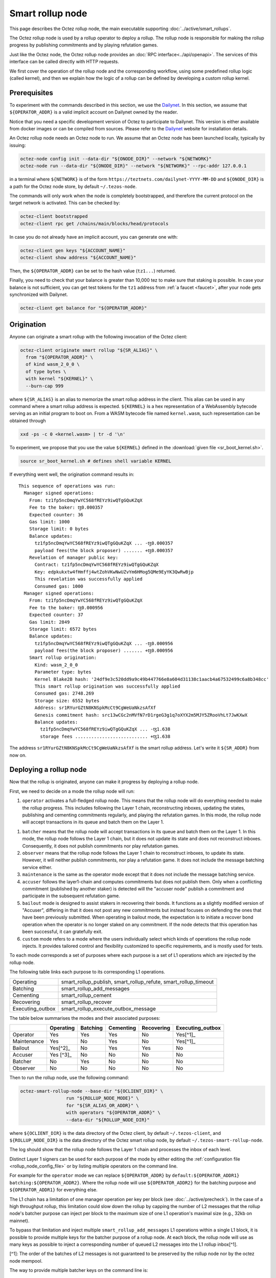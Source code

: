 Smart rollup node
=================

This page describes the Octez rollup node, the main executable supporting
:doc:`../active/smart_rollups`.


The Octez rollup node is used by a rollup operator to deploy a
rollup. The rollup node is responsible for making the rollup progress
by publishing commitments and by playing refutation games.

Just like the Octez node, the Octez rollup node provides an :doc:`RPC
interface<../api/openapi>`. The services of this interface can be
called directly with HTTP requests.

We first cover the operation of the rollup node and the corresponding workflow,
using some predefined rollup logic (called kernel), and then we explain how the
logic of a rollup can be defined by developing a custom rollup kernel.

Prerequisites
-------------

To experiment with the commands described in this section, we use
the `Dailynet <https://teztnets.com/dailynet-about>`_.
In this section, we assume that ``${OPERATOR_ADDR}`` is a valid
implicit account on Dailynet owned by the reader.

Notice that you need a specific development version of Octez to
participate to Dailynet. This version is either available from
docker images or can be compiled from sources. Please refer to the
`Dailynet <https://teztnets.com/dailynet-about>`_ website
for installation details.

An Octez rollup node needs an Octez node to run. We assume that
an Octez node has been launched locally, typically by issuing:

.. code:: sh

   octez-node config init --data-dir "${ONODE_DIR}" --network "${NETWORK}"
   octez-node run --data-dir "${ONODE_DIR}" --network "${NETWORK}" --rpc-addr 127.0.0.1

in a terminal where ``${NETWORK}`` is of the
form ``https://teztnets.com/dailynet-YYYY-MM-DD``
and ``${ONODE_DIR}`` is a path for the Octez node store, by default ``~/.tezos-node``.

The commands will only work when the node is completely bootstrapped, and therefore the current protocol on the target network is activated.
This can be checked by:

.. code:: sh

   octez-client bootstrapped
   octez-client rpc get /chains/main/blocks/head/protocols

In case you do not already have an implicit account, you can generate one with:

.. code:: sh

   octez-client gen keys "${ACCOUNT_NAME}"
   octez-client show address "${ACCOUNT_NAME}"

Then, the ``${OPERATOR_ADDR}`` can be set to the hash value (``tz1...``) returned.

Finally, you need to check that your balance is greater than 10,000
tez to make sure that staking is possible. In case your balance is not
sufficient, you can get test tokens for the ``tz1`` address from :ref:`a faucet <faucet>`,
after your node gets synchronized with Dailynet.


.. code:: sh

   octez-client get balance for "${OPERATOR_ADDR}"

Origination
-----------

Anyone can originate a smart rollup with the following invocation of
the Octez client:

.. code:: sh

    octez-client originate smart rollup "${SR_ALIAS}" \
      from "${OPERATOR_ADDR}" \
      of kind wasm_2_0_0 \
      of type bytes \
      with kernel "${KERNEL}" \
      --burn-cap 999

where ``${SR_ALIAS}`` is an alias to memorize the smart rollup
address in the client. This alias can be used in any command where a
smart rollup address is expected. ``${KERNEL}`` is a hex
representation of a WebAssembly bytecode serving as an initial program
to boot on. From a WASM bytecode file named ``kernel.wasm``, such
representation can be obtained through

.. code:: sh

     xxd -ps -c 0 <kernel.wasm> | tr -d '\n'

To experiment, we propose that you use the value ``${KERNEL}``
defined in the :download:`given file <sr_boot_kernel.sh>`.

.. code:: sh

     source sr_boot_kernel.sh # defines shell variable KERNEL

If everything went well, the origination command results in:

::

   This sequence of operations was run:
     Manager signed operations:
       From: tz1fp5ncDmqYwYC568fREYz9iwQTgGQuKZqX
       Fee to the baker: ꜩ0.000357
       Expected counter: 36
       Gas limit: 1000
       Storage limit: 0 bytes
       Balance updates:
         tz1fp5ncDmqYwYC568fREYz9iwQTgGQuKZqX ... -ꜩ0.000357
         payload fees(the block proposer) ....... +ꜩ0.000357
       Revelation of manager public key:
         Contract: tz1fp5ncDmqYwYC568fREYz9iwQTgGQuKZqX
         Key: edpkukxtw4fHmffj4wtZohVKwNwUZvYm6HMog5QMe9EyYK3QwRwBjp
         This revelation was successfully applied
         Consumed gas: 1000
     Manager signed operations:
       From: tz1fp5ncDmqYwYC568fREYz9iwQTgGQuKZqX
       Fee to the baker: ꜩ0.000956
       Expected counter: 37
       Gas limit: 2849
       Storage limit: 6572 bytes
       Balance updates:
         tz1fp5ncDmqYwYC568fREYz9iwQTgGQuKZqX ... -ꜩ0.000956
         payload fees(the block proposer) ....... +ꜩ0.000956
       Smart rollup origination:
         Kind: wasm_2_0_0
         Parameter type: bytes
         Kernel Blake2B hash: '24df9e3c520dd9a9c49b447766e8a604d31138c1aacb4a67532499c6a8b348cc'
         This smart rollup origination was successfully applied
         Consumed gas: 2748.269
         Storage size: 6552 bytes
         Address: sr1RYurGZtN8KNSpkMcCt9CgWeUaNkzsAfXf
         Genesis commitment hash: src13wCGc2nMVfN7rD1rgeG3g1q7oXYX2m5MJY5ZRooVhLt7JwKXwX
         Balance updates:
           tz1fp5ncDmqYwYC568fREYz9iwQTgGQuKZqX ... -ꜩ1.638
           storage fees ........................... +ꜩ1.638


The address ``sr1RYurGZtN8KNSpkMcCt9CgWeUaNkzsAfXf`` is the smart rollup address.
Let's write it ``${SR_ADDR}`` from now on.

Deploying a rollup node
-----------------------

Now that the rollup is originated, anyone can make it progress by deploying a
rollup node.

First, we need to decide on a mode the rollup node will run:

#. ``operator`` activates a full-fledged rollup node. This means that
   the rollup node will do everything needed to make the rollup
   progress. This includes following the Layer 1 chain, reconstructing
   inboxes, updating the states, publishing and cementing commitments
   regularly, and playing the refutation games. In this mode, the
   rollup node will accept transactions in its queue and batch them on
   the Layer 1.

.. _rollup_batcher:

#. ``batcher`` means that the rollup node will accept transactions in
   its queue and batch them on the Layer 1. In this mode, the rollup
   node follows the Layer 1 chain, but it does not update its state
   and does not reconstruct inboxes. Consequently, it does not publish
   commitments nor play refutation games.

#. ``observer`` means that the rollup node follows the Layer 1 chain
   to reconstruct inboxes, to update its state. However, it will
   neither publish commitments, nor play a refutation game.
   It does not include the message batching service either.

#. ``maintenance`` is the same as the operator mode except that it does not
   include the message batching service.

#. ``accuser`` follows the layer1-chain and computes commitments but does not
   publish them. Only when a conflicting commitment (published by another
   staker) is detected will the "accuser node" publish a commitment and
   participate in the subsequent refutation game.

#. ``bailout`` mode is designed to assist stakers in recovering their bonds.
   It functions as a slightly modified version of "Accuser", differing in that it does not post any new
   commitments but instead focuses on defending the ones that have been previously
   submitted. When operating in bailout mode, the expectation is to initiate a recover bond
   operation when the operator is no longer staked on any commitment. If the node detects that this
   operation has been successful, it can gratefully exit.

#. ``custom`` mode refers to a mode where the users individually select which
   kinds of operations the rollup node injects. It provides tailored control and
   flexibility customized to specific requirements, and is mostly used for tests.

To each mode corresponds a set of purposes where each purpose is a set
of L1 operations which are injected by the rollup node.

The following table links each purpose to its corresponding L1 operations.

+-------------------+-----------------------------------------------------------------+
| Operating         | smart_rollup_publish, smart_rollup_refute, smart_rollup_timeout |
+-------------------+-----------------------------------------------------------------+
| Batching          | smart_rollup_add_messages                                       |
+-------------------+-----------------------------------------------------------------+
| Cementing         | smart_rollup_cement                                             |
+-------------------+-----------------------------------------------------------------+
| Recovering        | smart_rollup_recover                                            |
+-------------------+-----------------------------------------------------------------+
| Executing_outbox  | smart_rollup_execute_outbox_message                             |
+-------------------+-----------------------------------------------------------------+

The table below summarises the modes and their associated purposes:

+-------------+------------+----------+------------+------------+------------------+
|             | Operating  | Batching | Cementing  | Recovering | Executing_outbox |
+=============+============+==========+============+============+==================+
| Operator    | Yes        | Yes      | Yes        | No         | Yes[^1]_         |
+-------------+------------+----------+------------+------------+------------------+
| Maintenance | Yes        | No       | Yes        | No         | Yes[^1]_         |
+-------------+------------+----------+------------+------------+------------------+
| Bailout     | Yes[^2]_   | No       | Yes        | Yes        | No               |
+-------------+------------+----------+------------+------------+------------------+
| Accuser     | Yes [^3]_  | No       | No         | No         | No               |
+-------------+------------+----------+------------+------------+------------------+
| Batcher     | No         | Yes      | No         | No         | No               |
+-------------+------------+----------+------------+------------+------------------+
| Observer    | No         | No       | No         | No         | No               |
+-------------+------------+----------+------------+------------+------------------+

.. [^1] If and only it's a private rollup. In that case, only the
       whitelist update outbox message are injected.
.. [^2] A rollup node in bailout mode won't publish any new commitments but only
       defends the one published by the operator if they are refuted.
.. [^3] An accuser node will publish commitments only when it detects
       conflicts; for such cases it must make a deposit of 10,000 tez.


Then to run the rollup node, use the following command:

.. code:: sh

   octez-smart-rollup-node --base-dir "${OCLIENT_DIR}" \
                    run "${ROLLUP_NODE_MODE}" \
                    for "${SR_ALIAS_OR_ADDR}" \
                    with operators "${OPERATOR_ADDR}" \
                    --data-dir "${ROLLUP_NODE_DIR}"

where ``${OCLIENT_DIR}`` is the data directory of the Octez client, by
default ``~/.tezos-client``, and ``${ROLLUP_NODE_DIR}`` is the data
directory of the Octez smart rollup node, by default
``~/.tezos-smart-rollup-node``.

The log should show that the rollup node follows the Layer 1 chain and
processes the inbox of each level.

Distinct Layer 1 signers can be used for each purpose of the mode by
either editing the :ref:`configuration file <rollup_node_config_file>`
or by listing multiple operators on the command line.

For example for the ``operator`` mode we can replace
``${OPERATOR_ADDR}`` by ``default:${OPERATOR_ADDR1}
batching:${OPERATOR_ADDR2}``.  Where the rollup node will use
``${OPERATOR_ADDR2}`` for the batching purpose and
``${OPERATOR_ADDR1}`` for everything else.

The L1 chain has a limitation of one manager operation per key per
block (see :doc:`../active/precheck`). In the case of a high
throughput rollup, this limitation could slow down the rollup by
capping the number of L2 messages that the rollup node's batcher
purpose can inject per block to the maximum size of one L1 operation's
maximal size (e.g., 32kb on mainnet).

To bypass that limitation and inject multiple
``smart_rollup_add_messages`` L1 operations within a single L1 block,
it is possible to provide multiple keys for the batcher purpose of a
rollup node. At each block, the rollup node will use as many keys as
possible to inject a corresponding number of queued L2 messages into
the L1 rollup inbox[^1].

[^1]: The order of the batches of L2 messages is not guaranteed to be
preserved by the rollup node nor by the octez node mempool.

The way to provide multiple batcher keys on the command line is:

.. code:: sh

   octez-smart-rollup-node run ${ROLLUP_NODE_MODE} for "${SR_ALIAS_OR_ADDR}" \
                    with operators default:${DEFAULT_ADDR} \
                    batching:${BATCHER_ADDR1} \
                    batching:${BATCHER_ADDR2} ...


.. _rollup_node_config_file:

Configuration file
""""""""""""""""""

The rollup node can also be configured via one configuration file stored in its own data directory, with the following command that
uses the same arguments as the ``run`` command:

.. code:: sh

   octez-smart-rollup-node --base-dir "${OCLIENT_DIR}" \
                    init "${ROLLUP_NODE_MODE}" config \
                    for "${SR_ALIAS_OR_ADDR}" \
                    with operators "${OPERATOR_ADDR}" \
                    --data-dir "${ROLLUP_NODE_DIR}"

where ``${OCLIENT_DIR}`` must be the directory of the client, containing all the keys used by the rollup node, i.e. ``${OPERATOR_ADDR}``.

This creates a smart rollup node configuration file:

::

   Smart rollup node configuration written in ${ROLLUP_NODE_DIR}/config.json

Here is the content of the file:

::

  {
    "smart-rollup-address": "${SR_ALIAS_OR_ADDR}",
    "smart-rollup-node-operator":
    {
      "operating": "${OPERATOR_ADDR}",
      "batching": [ "${OPERATOR_ADDR}" ],
      "cementing": "${OPERATOR_ADDR}",
      "executing_outbox": "${OPERATOR_ADDR}"
    },
    "fee-parameters": {},
    "mode": "operator"
  }

The rollup node can now be run with just:

.. code:: sh

   octez-smart-rollup-node --base-dir "${OCLIENT_DIR}" run --data-dir ${ROLLUP_NODE_DIR}

The configuration will be read from ``${ROLLUP_NODE_DIR}/config.json``.

Rollup node in a sandbox
""""""""""""""""""""""""

The node can also be tested locally with a sandbox environment. (See :doc:`sandbox documentation <../user/sandbox>`.)

Once you initialized the "sandboxed" client data with ``./src/bin_client/octez-init-sandboxed-client.sh``, you can run a sandboxed rollup node with ``octez-smart-rollup-node run``.

A temporary directory ``/tmp/tezos-smart-rollup-node.xxxxxxxx`` will be used. However, a specific data directory can be set with the environment variable ``SCORU_DATA_DIR``.

.. _rollup_history_mode:

History modes
-------------

The rollup node can be configured (1) to remove data on disk that is not needed
anymore for the correct operation of a rollup node (i.e. to still be able to
play all refutation games that could occur) or (2) to keep the full history of the
rollup and the L2 chain since the rollup genesis.

The history mode can be set on the command line with ``--history-mode <mode>`` or
in the configuration file with:

.. code:: json

   {
     "history-mode" : "<mode>"
   }

Full mode
"""""""""

The *full* history mode makes the rollup node keep its history since the last
cemented commitment (LCC). Everything before the LCC (both the context containing the PVM state
and the rollup node store containing the L2 chain) is
automatically deleted periodically by a *garbage collection* phase.


Archive mode
""""""""""""

When configured in *archive* mode, a rollup node will keep all history since the
origination of the rollup. This mode can be useful for
applications that require to regularly access historical data before the LCC,
i.e. for applications that need more than two weeks of history.

This mode can be chosen e.g. on the command line with ``--history-mode
archive``.

Note that an archive node can be converted to a full node but not the other way
around. The conversion will happen automatically if the history mode is changed
in the configuration file or command line.

This is the default history mode.


.. _rollup_snapshots:

Snapshots
---------

Smart rollup node snapshots are a way to bootstrap a rollup node without having
to replay the whole L2 chain since the rollup genesis. Without this snapshot mechanism, one would need
an archive L1 node to bootstrap a rollup node or to catch up (if the rollup node
data is more than a few days old) because it needs access to metadata about L1
operations on the chain.

Snapshots for a particular rollup must be obtained from an off-chain source (for
instance a rollup snapshot provider service which regularly publishes snapshots
online) and imported into an existing, or empty, rollup node to get started
quickly.

.. _format_rollup_snapshot:

Format of snapshots
"""""""""""""""""""

A smart rollup node snapshot is a binary file which contains a header part and a
data part. The data part is a tar archive of the non-local storage files of the
rollup node while the metadata header exposes information to quickly validate or
discard a snapshot.

.. list-table:: Snapshot format
   :widths: 25 25 50
   :header-rows: 1

   * - Name
     - Size
     - Contents
   * - Snapshot version
     - 1 byte
     - ``0`` (the only version so far)
   * - :ref:`History mode <rollup_history_mode>`
     - 1 byte
     - ``0`` for archive, ``1`` for full
   * - Address
     - 20 bytes
     - Address of the smart rollup
   * - Head level
     - 4 bytes
     - Level of the last seen L1 block of the rollup (int32)
   * - Last commitment hash
     - 32 bytes
     - Hash of last commitment in the L2 chain
   * - Data
     - Variable
     - Tar archive of rollup node data


The snapshots can be imported (and exported) as either compressed (with gzip) or
uncompressed files.

.. _importing_a_rollup_snapshot:

Importing a snapshot
""""""""""""""""""""

A snapshot ``${SNAPSHOT_FILE}`` can be imported by issuing the following command:

.. code-block:: console

   octez-smart-rollup-node -E ${L1_NODE_ENDPOINT} \
     snapshot import ${SNAPSHOT_FILE} \
     [--data-dir ${ROLLUP_NODE_DIR}] \
     [--force]


where ``${ROLLUP_NODE_DIR}`` is the data directory of the rollup node in which
we want to import the snapshot, and ``${L1_NODE_ENDPOINT}`` is the RPC endpoint
of an L1 node, needed to verify the snapshot.

Option ``--force`` allows to import a snapshot in an already
populated data directory of a rollup node.

.. warning::

   When using the ``--force`` option, it is recommended to run the
   :ref:`snapshot info command <rollup_snapshot_info>` and to first import the
   snapshot in an empty directory to run all the checks.

While importing a snapshot, many checks are performed to ensure the consistency
of the imported data. In order to speed up the process, but only if the
snapshot's source is highly trusted (or exported by yourself), it is possible to
disable some checks. Some rudimentary checks will still be performed. However,
most of the data will be copied directly, without additional consistency
checks. To do so, use the ``--no-check`` option.

.. warning::

   The snapshot importing mechanism checks that the chain of commitments from
   the LCC (last cemented commitment) to the last commitment is published on the
   L1 chain but this does not prevent a malicious provider of snapshots from
   providing snapshots with inaccurate data about the L2 state, as soon as she or
   he is willing to also forfeit her/his deposit (these commitments were exposed
   on L1 to eventual refutation games). The check described above gives some
   acceptable level of assurance without having to recompute the whole chain
   from the LCC (which can be costly depending on the rollup).

List of checks performed for import
~~~~~~~~~~~~~~~~~~~~~~~~~~~~~~~~~~~

- Metadata checks:

  - Rollup address matches (*)
  - History mode matches (*)
  - Snapshot head is fresher than the one on disk (*)
  - Last commitment is published on L1
- Metadata commitment matches the snapshot one
- LCC on L1 is a valid commitment in the snapshot
- Ensure the chain of commitments goes back to LCC
- For each L2 block:

  - The commitment, if any, must be for the PVM state of this block
  - Hashes are for the correct content (for state hash, commitment hash, inbox
    hash)

(*) Marks the rudimentary checks that are performed on import with option
``--no-checks``.

.. _rollup_snapshot_info:

Snapshot information
""""""""""""""""""""

When retrieving a snapshot, it can be useful to check its actual content, such
as:

- snapshot format
- history mode
- smart rollup address
- head level
- last commitment

This information is displayed by the following command:

.. code-block:: console

   octez-smart-rollup-node snapshot info ${SNAPSHOT_FILE}

which will essentially decode and display the metadata header of the snapshot
file.

.. _exporting_a_rollup_snapshot:

Exporting a snapshot
""""""""""""""""""""

Exporting a snapshot for a currently running rollup node will temporarily stop
its progression (during the time the data is initially copied). The export
creates a file with a chosen name ``${SNAPSHOT_FILE}`` or one which is
automatically generated of the form
``snapshot-<address>-<level>.<history_mode>`` and is achieved by running the
following command (the rollup node does not need to be stopped):

.. code-block:: console

   octez-smart-rollup-node snapshot export [${SNAPSHOT_FILE}] \
     [--data-dir ${ROLLUP_NODE_DIR}] \
     [--dest ${DEST_DIR}]

The export has three phases:

1. Initial export of the data (blocking)
2. Compression of snapshot (non-blocking)
3. Integrity check of snapshot (non-blocking)

The checks for the export are less thorough than the ones for an import but
ensure that the snapshot is not corrupted and can be imported by other users.

.. note::

   It is also possible to use the ``--no-check`` option to disable the integrity
   checks during the export (i.e., phase 3), which will speed up the process.


Workflows
---------

.. _sending_external_inbox_message:

Sending an external inbox message
"""""""""""""""""""""""""""""""""

The Octez client can be used to send an external message into the
rollup inbox. Assuming that ``${EMESSAGE}`` is the hexadecimal
representation of the message payload, one can do:

.. code:: sh

    octez-client -d "${OCLIENT_DIR}" -p ${PROTO_HASH} \
     send smart rollup message "hex:[ \"${EMESSAGE}\" ]" \
     from "${OPERATOR_ADDR}"

to inject such an external message,  where ``${PROTO_HASH}`` is the hash of your
protocol (e.g. ``ProtoALphaAL`` for Alpha; see :ref:`how to obtain it <octez_client_protocol>`).
So let us focus now on producing viable content for ``${EMESSAGE}``.

The kernel used previously in our running example is a simple "echo"
kernel that copies its input as a new message to its outbox.
Therefore, the input must be a valid binary encoding of an outbox
message to make this work. Specifically, assuming that we have
originated a Layer 1 smart contract as follows:

.. code:: sh

   octez-client -d "${OCLIENT_DIR}" -p ${PROTO_HASH} \
     originate contract go transferring 1 from "${OPERATOR_ADDR}" \
     running 'parameter string; storage string; code {CAR; NIL operation; PAIR};' \
     --init '""' --burn-cap 0.4

and that this contract is identified by an address ``${CONTRACT}``
(a ``KT1...`` address), then one can encode an
outbox transaction using the ``octez-codec`` as follows:

.. code:: sh

    MESSAGE='{
        "transactions": [
          {
            "parameters": {"int": "37"},
            "destination": "KT1VD4SdQF2ruNNTCE1aTWErmGz9tN4Mg8F5",
            "entrypoint": "%default"
          }
        ],
        "kind": "untyped"
      }'

    EMESSAGE=$(octez-codec encode alpha.smart_rollup.outbox.message from "${MESSAGE}")

.. _triggering_execution_outbox_message:

Triggering the execution of an outbox message
"""""""""""""""""""""""""""""""""""""""""""""

Once an outbox message has been pushed to the outbox by the kernel at
some level ``${L}``, the user needs to wait for the commitment that
includes this level to be cemented. On Dailynet, the cementation
process of a non-disputed commitment is 40 blocks long while on
Mainnet, it is 2 weeks long.

When the commitment is cemented, one can observe that the outbox is
populated as follows:

.. code:: sh

    curl -i "${ROLLUP_NODE_ENDPOINT}/global/block/cemented/outbox/${L}/messages"

where:

- ${ROLLUP_NODE_ENDPOINT} represents the address of the Rollup node server.
  It can be set to a specific server address such as "http://localhost:36149".
- ${L} denotes the block level for which one wants to retrieve information
  from the Rollup node.

Here is the output for this command:

.. code::

   [ { "outbox_level": ${L}, "message_index": "0",
    "message":
      { "transactions":
          [ { "parameters": { "int": "37" },
              "destination": "${CONTRACT}",
              "entrypoint": "%default" } ] } } ]

At this point, the actual execution of a given outbox message can be
triggered. This requires precomputing a proof that this outbox message
is indeed in the outbox. In the case of our running example, this
proof is retrieved as follows:

.. code:: sh

  PROOF=$(curl -i "${ROLLUP_NODE_ENDPOINT}/global/block/head/helpers/\
             proofs/outbox/${L}/messages?index=0)"

Finally, the execution of the outbox message is done as follows:

.. code:: sh

   "${TEZOS_PATH}/octez-client" -d "${OCLIENT_DIR}" -p ${PROTO_HASH} \
           execute outbox message of smart rollup "${SR_ALIAS_OR_ADDR}" \
           from "${OPERATOR_ADDR}" for commitment hash "${LCC}" \
           and output proof "${PROOF}"

where ``${LCC}`` is the hash of the latest cemented commitment.
Notice that anyone can trigger the execution of an outbox message
(not only an operator as in this example).

One can check in the receipt that the contract has indeed been called
with the parameter ``"37"`` through an internal operation. More complex
parameters, typically containing assets represented as tickets, can be
used as long as they match the type of the entrypoint of the destination
smart contract.

.. _sending_internal_inbox_message:

Sending an internal inbox message
"""""""""""""""""""""""""""""""""

A smart contract can push an internal message in the rollup inbox
using the Michelson ``TRANSFER_TOKENS`` instruction targeting a
specific rollup address. The parameter of this transfer must be a
value of the Michelson type declared at the origination of this
rollup.

Remember that our running example rollup has been originated with:

.. code:: sh

    octez-client originate smart rollup "${SR_ALIAS}" \
      from "${OPERATOR_ADDR}" \
      of kind wasm_2_0_0 \
      of type bytes \
      booting with "${KERNEL}" \
      -burn-cap 999

The fragment ``of type bytes`` of this command declares that the
rollup is expecting values of type ``bytes``. (Notice any Michelson type
could have been used instead. To transfer tickets to a rollup, this
type must mention tickets.)

Here is an example of a Michelson script that sends an internal
message to the rollup of our running example. The payload of the
internal message is the value passed as parameter of type ``bytes``
to the rollup.

::

        parameter bytes;
        storage unit;
        code
          {
            UNPAIR;
            PUSH address "${SR_ADDR}";
            CONTRACT bytes;
            IF_NONE { PUSH string "Invalid address"; FAILWITH } {};
            PUSH mutez 0;
            DIG 2;
            TRANSFER_TOKENS;
            NIL operation;
            SWAP;
            CONS;
            PAIR;
          }

.. _populating_the_reveal_channel:

Populating the reveal channel
"""""""""""""""""""""""""""""

It is the responsibility of rollup node operators to get the data
passed through the reveal data channel when the rollup requests it.

To answer a request for a page of hash ``H``, the rollup node tries to
read the content of a file ``H`` named
``${ROLLUP_NODE_DIR}/wasm_2_0_0``.

Notice that a page cannot exceed 4KB. Hence, larger pieces of data
must be represented with multiple pages that reference each other
through hashes. It is up to the kernel to decide how to implement
this. For instance, one can classify pages into two categories: index
pages that are hashes for other pages and leaf pages that contain
actual payloads.

.. _configure_fast_exec:

Configure WebAssembly fast execution
------------------------------------

When the rollup node advances its internal rollup state under normal
operation, it does so using the fast execution engine.

This engine uses Wasmer for running WebAssembly code. You may configure the compiler used for compiling
WebAssembly code, via the ``OCTEZ_WASMER_COMPILER`` environment variable.

The choice of a compiler primarily affects the performance of the
WebAssembly code execution *vs* the compilation time. Some compilers offer certain security
guarantees in a blockchain context, such as compiling in linear time to avoid JIT bombs.

The available options are:

.. list-table:: Wasmer compiler options
   :widths: 25 25 50
   :header-rows: 1

   * - Compiler
     - ``OCTEZ_WASMER_COMPILER`` value
     - Description
   * - Singlepass
     - ``singlepass``
     - `When to use Singlepass <https://github.com/wasmerio/wasmer/tree/master/lib/compiler-singlepass#when-to-use-singlepass>`_
   * - Cranelift
     - ``cranelift``
     - `When to use Cranelift <https://github.com/wasmerio/wasmer/tree/master/lib/compiler-cranelift#when-to-use-cranelift>`_

Note that while the rollup node is generally capable of using Wasmer's
LLVM-based compiler, Octez does not currently ship with it.

When the environment variable is undefined, Cranelift is used by default.

Developing WASM Kernels
-----------------------

This page provides a first overview on writing a Wasm kernel for a smart rollup.
(See :doc:`smart optimistic rollup <../alpha/smart_rollups>`)

A rollup is primarily characterized by the semantics it gives to the
input messages it processes. This semantics is provided at origination
time as a WASM program (in the case of the ``wasm_2_0_0`` kind) called
a *kernel*. More concretely, the kernel is a WASM module encoded in the
binary format defined by the WASM standard.

Except for necessary restrictions to ensure determinism (a key
requirement for any web3 technology), we support the full WASM
language.  More precisely, determinism is ensured by the following
restrictions:

#. Instructions and types related to floating-point arithmetic are not
   supported. This is because IEEE floats are not deterministic, as
   the standard includes undefined behavior operations.
#. The length of the call stack of the WASM kernel is bounded.

Modulo the limitations above, a valid kernel is a WASM module that
satisfies the following constraints:

#. It exports a function ``kernel_run`` that takes no argument and
   returns nothing.
#. It declares and exports exactly one memory.
#. It only imports the host functions exported by the (virtual)
   module ``smart_rollup_core``.

For instance, the mandatory example of a ``hello, world!`` kernel is
the following WASM program in text format.

.. code::

    (module
      (import "smart_rollup_core" "write_debug"
         (func $write_debug (param i32 i32) (result i32)))
      (memory 1)
      (export "mem" (memory 0))
      (data (i32.const 100) "hello, world!")
      (func (export "kernel_run")
        (local $hello_address i32)
        (local $hello_length i32)
        (local.set $hello_address (i32.const 100))
        (local.set $hello_length (i32.const 13))
        (drop (call $write_debug (local.get $hello_address)
                                 (local.get $hello_length)))))

This program can be compiled to the WASM binary format with
general-purpose tool like
`WABT <https://github.com/WebAssembly/wabt>`_.

::

   wat2wasm hello.wat -o hello.wasm

The contents of the resulting ``hello.wasm`` file is a valid WASM
kernel, though its relevance as a decentralized application is
debatable.

One of the benefits of choosing WASM as the programming language for
smart rollups is that WASM has gradually become a ubiquitous
compilation target over the years. Its popularity has grown to the point where mainstream,
industrial languages like Go or Rust now natively compile to
WASM. Thus, ``cargo`` —the official Rust package manager— provides an
official target to compile Rust to ``.wasm`` binary files, which are
valid WASM kernels. This means that, for this particular example, one
can build a WASM kernel while enjoying the strengths and convenience
of the Rust language and the Rust ecosystem.

The rest of the section proceeds as follows.

#. First, we explain the execution environment of a WASM kernel: when
   it is parsed, executed, etc.
#. Then, we explain in more detail the API at the disposal of WASM
   kernel developers.
#. Finally, we demonstrate how Rust in particular can be used to
   implement a WASM kernel.

Though Rust has become the primary language whose WASM backend has
been tested in the context of smart rollups, the WASM VM has not been
modified in any way to favor this language. We fully expect that other
mainstream languages such as Go are also good candidates for
implementing WASM kernels.

Execution Environment
"""""""""""""""""""""
In a nutshell, the life cycle of a smart rollup is a never-ending
loop of fetching inputs from the Layer 1, and executing the
``kernel_run`` function exposed by the WASM kernel.

State
"""""

The smart rollup carries two states:

#. A transient state, that is reset after each call to the
   ``kernel_run`` function and is akin to RAM.
#. A persistent state, that is preserved across ``kernel_run`` calls.
   The persistent state consists in an *inbox* that is regularly
   populated with the inputs coming from the Layer 1, the *outbox*
   which the kernel can populate with contract calls targeting smart
   contracts in the Layer 1, and a durable storage which is akin to a
   file system.

The durable storage is a persistent tree, whose contents are addressed
by path-like keys. A path in the storage may contain: a value (also
called file) consisting of a sequence of raw bytes, and/or any number
of subtrees (also called directories), that is, the paths in the
storage prefixed by the current path. Thus, unlike most file systems,
a path in the durable storage may be at the same time a file and a
directory (a set of sub-paths).

The WASM kernel can write and read the raw bytes stored under a given
path (the file), but can also interact (delete, copy, move, etc.) with
subtrees (directories).

The values and subtrees under the key ``/readonly`` are not writable
by a kernel, but can be used by the PVM to give information to the
kernel.

WASM PVM Versioning
"""""""""""""""""""

One of Tezos distinguishing features is its native support for
upgrades. At its core, Tezos is a Layer 1 designed to evolve via a
self-updating mechanism, subject to an on-line governance process. The
self-updating mechanism is also implemented by the smart rollup
infrastructure.

The WASM PVM is versioned. Kernels can read the version of the
underlying WASM PVM (which is currently interpreting them) by reading
the contents of the file stored under the key
``/readonly/wasm_version`` in their durable storage.

New WASM PVM versions are introduced by new Layer 1’s protocol
upgrades. The WASM PVM will upgrade itself when it reads the
``Protocol_migration`` internal message.

+--------------+----------------+
| Protocol     | Version        |
+==============+================+
| Mumbai       | 2.0.0          |
+--------------+----------------+
| Nairobi      | 2.0.0-r1       |
+--------------+----------------+
| Alpha        | 2.0.0-r1       |
+--------------+----------------+

The changes in each WASM PVM version can be found by searching for string "PVM" in the corresponding protocol's changelog, section ``Smart Rollups`` (e.g. `this section <../protocols/alpha.html#smart-rollups>`__ for protocol Alpha).

Control Flow
""""""""""""

When a new block is published on Tezos, the inbox exposed to the smart
rollup is populated with all the inputs published on Tezos in this
block. It is important to keep in mind that all the smart rollups
which are originated on Tezos share the same inbox. As a consequence,
a WASM kernel has to filter the inputs that are relevant to its
purpose from the ones it does not need to process.

Once the inbox has been populated with the inputs of the Tezos block,
the ``kernel_run`` function is called, from a clean “transient”
state. More precisely, the WASM kernel is re-initialized,
then ``kernel_run`` is called.

By default, the WASM kernel yields when ``kernel_run`` returns. In
this case, the WASM kernel execution is put on hold while the inputs of
the next inbox are being loaded. The inputs that were not consumed by
``kernel_run`` are dropped. ``kernel_run`` can prevent the WASM
kernel from yielding by writing arbitrary data under the path
``/kernel/env/reboot`` in its durable storage. In such a case (known
as reboot), ``kernel_run`` is called again, without dropping unread
inputs. The value at ``/kernel/env/reboot`` is removed between each call of ``kernel_run``,
and the ``kernel_run`` function can postpone yielding at most 1,000
reboots for each Tezos level.

A call to ``kernel_run`` cannot take an arbitrary amount of time to
complete, because diverging computations are not compatible with the
optimistic rollup infrastructure of Tezos.
To dodge the halting
problem, the reference interpreter of WASM (used during the refutation game)
enforces a bound on the number of ticks used in a call to
``kernel_run``. Once the maximum number of ticks is reached, the
execution of ``kernel_run`` is trapped (*i.e.*, interrupted with an
error).
In turn, the fast execution engine does not enforce this time limit. Hence,
it is the responsibility of the kernel developer to implement a ``kernel_run`` which does not exceed its tick budget.


The current bound is set to 11,000,000,000 ticks.
``octez-smart-rollup-wasm-debugger`` is probably the best tool available to
verify the ``kernel_run`` function does not take more ticks than authorized.

The direct consequence of this setup is that it might be necessary for
a WASM kernel to span a long computation across several calls to
``kernel_run``, and therefore to serialize any data it needs in the
durable storage to avoid losing them.

Finally, the kernel can verify if the previous ``kernel_run``
invocation was trapped by verifying if some data are stored under the
path ``/kernel/env/stuck``.

Host Functions
""""""""""""""

At its core, the WASM machine defined in the WASM standard is just a
very evolved arithmetic machine. It needs to be enriched with
so-called host functions in order to be used for greater purposes. The
host functions provide an API to the WASM program to interact with an
“outer world”.

As for smart rollups, the host functions exposed to a WASM kernel
allow it to interact with the components of persistent state:

``read_input``
  Loads the oldest input still present in the inbox of the smart
  rollup in the transient memory of the WASM kernel. This means that
  the input is lost at the next invocation of ``kernel_run`` if it is
  not written in the durable storage. Since version ``2.0.0`` of
  the WASM PVM.

``write_output``
  Writes an in-memory buffer to the outbox of the smart rollup. If the
  content of the buffer follows the expected encoding, it can be
  interpreted in the Layer 1 as a smart contract call, once a
  commitment acknowledging the call to this host function is cemented.
  Since version ``2.0.0`` of the WASM PVM.

``write_debug``
  Can be used by the WASM kernel to log
  events which can potentially be interpreted by an instrumented
  rollup node. Since version ``2.0.0`` of the WASM PVM.

``store_has``
  Returns the kind of data (if any) stored in the durable storage under a given
  path: a directory, a file, neither or both. Since version ``2.0.0`` of the WASM PVM.

``store_delete``
  Cuts both the value (if any) and any subdirectory under a given path out of
  the durable storage. Since version ``2.0.0`` of the WASM PVM.

``store_delete_value``
  Cuts the value under a given path out of the durable storage, but leaves the
  rest of the subtree untouched. Since version ``2.0.0-r1`` of the WASM PVM.

``store_copy``
  Copies the subtree under a given path to another key. Since the
  ``2.0.0`` version of the WASM PVM.

``store_move``
  Behaves as ``store_copy``, but also cuts the original subtree out of
  the tree. Since version ``2.0.0`` of the WASM PVM.

``store_read``
  Loads at most 4,096 bytes from a file of the durable storage to a buffer
  in the memory of the WASM kernel. Since version ``2.0.0`` of
  the WASM PVM.*

``store_write``
  Writes at most 2048 bytes from a buffer in the memory of the WASM
  kernel to a file of the durable storage, increasing its size if
  necessary. Note that files in the durable storage cannot exceed
  :math:`2^{31} - 1` bytes (i.e. 2GB - 1). Since the ``2.0.0``
  version of the WASM PVM.

``store_create``
  Allocates a new file in the durable storage under a given key. Similarly to
  ``store_write``, ``store_create`` cannot create files larger than the durable
  storage limits, that is 2GB - 1. Since the ``2.0.0-r1`` of
  the WASM PVM.

``store_value_size``
  Returns the size (in bytes) of a file under a given key in the durable
  storage. Since version ``2.0.0`` of the WASM PVM.

``store_list_size``
  Returns the number of child objects (either directories or files)
  under a given key. Since version ``2.0.0`` of the WASM PVM.

``reveal_preimage``
  Loads in memory the preimage of a hash. The size of the hash in
  bytes must be specified as an input to the function. Since the
  ``2.0.0`` version of the WASM PVM.

``reveal_metadata``
  Loads in memory the address of the smart rollup (20 bytes), and the
  Tezos level of its origination (4 bytes). Since the ``2.0.0``
  version of the WASM PVM.

These host functions use a "C-like" API. In particular, most of them
return a signed 32bit integer, where negative values are reserved for
conveying errors, as shown in the next table.

======= =======================================================================================================
 Code    Description
------- -------------------------------------------------------------------------------------------------------
  -1     Input is too large to be a valid key of the durable storage
  -2     Input cannot be parsed as a valid key of the durable storage
  -3     There is no file under the requested key
  -4     The host functions tried to read or write an invalid section (determined by an offset and a length) of the value stored under a given key
  -5     Cannot write a value beyond the 2GB size limit
  -6     Invalid memory access (segmentation fault)
  -7     Tried to read from the inbox or write to the outbox more than 4,096 bytes
  -8     Unknown error due to an invalid access
  -9     Attempt to modify a readonly value
  -10    Key has no tree in the storage
  -11    Outbox is full, no new message can be appended
  -13    Key has already a value in the storage
======= =======================================================================================================

Implementing a WASM Kernel in Rust
""""""""""""""""""""""""""""""""""

Though WASM is a good fit for efficiently executing computation-intensive, arbitrary
programs, it is a low-level, stack-based, memory unsafe language.
Fortunately, it was designed to be a compilation target, not a
language in which developers would directly write their programs.

Rust has several advantages that make it a good candidate for writing
the kernel of a smart rollup. Not only does the Rust compiler treat
WASM as a first class citizen when it comes to compilation targets,
but its approach to memory safety eliminates large classes of bugs and
vulnerabilities that arbitrary WASM programs may suffer from.

Additionally there is support for implementing kernels in Rust, in the form of the `Smart Rollup Kernel SDK <https://crates.io/crates/tezos-smart-rollup>`__.

Setting-up Rust
~~~~~~~~~~~~~~~

`rustup <https://rustup.rs>`_ is the standard way to get Rust. Once
``rustup`` is installed, enabling WASM as a compilation target is as
simple as running the following command.

::

   rustup target add wasm32-unknown-unknown

Rust also proposes the ``wasm64-unknown-unknown`` compilation
target. This target is **not** compatible with Tezos smart rollups,
which only provide a 32bit address space.

.. note::

   This document is not a tutorial about Rust, and familiarity with
   the language and its ecosystem (*e.g.*, how Rust crates are
   structured in particular) is assumed.

The simplest kernel one can implement in Rust (the one that returns
directly after being called, without doing anything particular) is the
following Rust file (by convention named ``lib.rs`` in Rust).

.. code:: rust

   #[no_mangle]
   pub extern "C" fn kernel_run() {
   }

This code can be easily computed with ``cargo`` with the following
``Cargo.toml``.

::

   [package]
   name = 'noop'
   version = '0.1.0'
   edition = '2021'

   [lib]
   crate-type = ["cdylib"]

The key line to spot is the ``crate-type`` definition to
``cdylib``. As a side note, when writing a library that will
eventually be consumed by a Kernel WASM crate, this line must be
modified to

.. code:: toml

   crate-type = ["cdylib", "rlib"]

Compiling our “noop” kernel is done by calling ``cargo`` with the
correct argument.

::

   cargo build --target wasm32-unknown-unknown

It is also possible to use the ``--release`` CLI flag to tell
``cargo`` to optimize the kernel.

To make the use of the ``target`` optional, it is possible to create
a ``.cargo/config.toml`` file, containing the following line.

::

   [build]
   target = "wasm32-unknown-unknown"

   [rust]
   lld = true

The resulting project looks as follows.

::

   .
   ├── .cargo
   │   └── config.toml
   ├── Cargo.toml
   └── src
       └── lib.rs

and the kernel can be found in the ``target/`` directory, *e.g.*,
``./target/wasm32-unknown-unknown/release/noop.wasm``.

By default, Rust binaries (including WASM binaries) contain a lot of
debugging information and possibly unused code that we do not want to
deploy in our rollup. For instance, our “noop” kernel weighs
1.7MBytes. We can use `wasm-strip
<https://github.com/WebAssembly/wabt>`__ to reduce the size of the
kernel (down to 115 bytes in our case).

Host Functions in Rust
~~~~~~~~~~~~~~~~~~~~~~

The host functions exported by the WASM runtime to Rust programs
are exposed by the following API. The ``link`` pragma is used to specify the
module that exports them (in our case, ``smart_rollup_core``). Define these functions
in the ``host.rs`` as follows:

.. code:: rust

   #[repr(C)]
   pub struct ReadInputMessageInfo {
       pub level: i32,
       pub id: i32,
   }

   #[link(wasm_import_module = "smart_rollup_core")]
   extern "C" {
       /// Returns the number of bytes written to `dst`, or an error code.
       pub fn read_input(
           message_info: *mut ReadInputMessageInfo,
           dst: *mut u8,
           max_bytes: usize,
       ) -> i32;

       /// Returns 0 in case of success, or an error code.
       pub fn write_output(src: *const u8, num_bytes: usize) -> i32;

       /// Does nothing. Does not check the correctness of its argument.
       pub fn write_debug(src: *const u8, num_bytes: usize);

       /// Returns
       /// - 0 the key is missing
       /// - 1 only a file is stored under the path
       /// - 2 only directories under the path
       /// - 3 both a file and directories
       pub fn store_has(path: *const u8, path_len: usize) -> i32;

       /// Returns 0 in case of success, or an error code
       pub fn store_delete(path: *const u8, path_len: usize) -> i32;

       /// Returns the number of children (file and directories) under a
       /// given key.
       pub fn store_list_size(path: *const u8, path_len: usize) -> i64;

       /// Returns 0 in case of success, or an error code.
       pub fn store_copy(
           src_path: *const u8,
           scr_path_len: usize,
           dst_path: *const u8,
           dst_path_len: usize,
       ) -> i32;

       /// Returns 0 in case of success, or an error code.
       pub fn store_move(
           src_path: *const u8,
           scr_path_len: usize,
           dst_path: *const u8,
           dst_path_len: usize,
       ) -> i32;

       /// Returns the number of bytes written to the durable storage
       /// (should be equal to `num_bytes`, or an error code).
       pub fn store_read(
           path: *const u8,
           path_len: usize,
           offset: usize,
           dst: *mut u8,
           num_bytes: usize,
       ) -> i32;

       /// Returns 0 in case of success, or an error code.
       pub fn store_write(
           path: *const u8,
           path_len: usize,
           offset: usize,
           src: *const u8,
           num_bytes: usize,
       ) -> i32;

       /// Returns the number of bytes written at `dst`, or an error
       /// code.
       pub fn reveal_metadata(
           dst: *mut u8,
           max_bytes: usize,
       ) -> i32;

       /// Returns the number of bytes written at `dst`, or an error
       /// code.
       pub fn reveal_preimage(
           hash_addr: *const u8,
           hash_size: u8,
           dst: *mut u8,
           max_bytes: usize,
       ) -> i32;
   }

These functions are marked as ``unsafe`` for Rust. It is possible to
provide a safe API on top of them. For instance, the ``read_input`` host
function can be used to declare a safe function which allocates a
fresh Rust Vector to receive the input.

Define these functions in the ``lib.rs`` as follows:

.. code:: rust

   // Assuming the host functions are defined in a module `host`.

   mod host;
   use crate::host::read_input;
   use crate::host:ReadInputMessageInfo;

   pub const MAX_MESSAGE_SIZE: u32 = 4096u32;

   pub struct Input {
       pub level: u32,
       pub id: u32,
       pub payload: Vec<u8>,
   }

   pub fn next_input() -> Option<Input> {
       let mut payload = Vec::with_capacity(MAX_MESSAGE_SIZE as usize);

       // Placeholder values
       let mut message_info = ReadInputMessageInfo { level: 0, id: 0 };

       let size = unsafe {
            read_input(
               &mut message_info,
               payload.as_mut_ptr(),
               MAX_MESSAGE_SIZE.try_into().unwrap(),
           )
       };

       if 0 < payload.len() {
           unsafe { payload.set_len(size as usize) };
           Some(Input {
               level: message_info.level as u32,
               id: message_info.id as u32,
               payload,
           })
       } else {
           None
       }
   }

Coupling ``Vec::with_capacity`` along with the ``set_len`` unsafe
function is a good approach to avoid initializing the 4,096 bytes of
memory every time you want to load data of arbitrary size into the
WASM memory.

Testing your Kernel
"""""""""""""""""""

.. note::

   ``octez-smart-rollup-wasm-debugger`` is available in the Octez
   distribution starting with :doc:`/releases/version-16`.

Testing a kernel without having to start a rollup node on a test
network is very convenient. We provide a debugger as a means to
evaluate the WASM PVM without relying on any node and network:
``octez-smart-rollup-wasm-debugger``.

.. code:: sh

  octez-smart-rollup-wasm-debugger --kernel "${WASM_FILE}" --inputs "${JSON_INPUTS}" --rollup "${SR_ADDR}"

``octez-smart-rollup-wasm-debugger`` takes the target WASM kernel to be debugged as argument, either as a ``.wasm`` file (the binary
representation of WebAssembly modules) or as a ``.wast`` file (its textual
representation), and actually parses and typechecks the kernel before
giving it to the PVM.

Beside the kernel file, the debugger can optionally take an input file containing inboxes and a
rollup address. The expected contents of the inboxes is a JSON value,
with the following schema:

.. code:: javascript

  [
    [ { "payload" : <Michelson data>,
        "sender" : <Contract hash of the originated contract for the rollup, optional>,
        "source" : <Implicit account sending the message, optional>
        "destination" : <Smart rollup address> }
      ..
      // or
      { "external" : <hexadecimal payload> }
      ..
    ]
  ]

The contents of the input file is a JSON array of arrays of inputs,
which encodes a sequence of inboxes, where an inbox is a set of
messages. These inboxes are read in the same order as they appear in
the JSON file. For example, here is a valid input file that defines
two inboxes: the first array encodes an inbox containing only an
external message, while the second array encodes an inbox containing
two messages:

.. code:: javascript

  [
    [
      {
        "external":
        "0000000023030b01d1a37c088a1221b636bb5fccb35e05181038ba7c000000000764656661756c74"
      }
    ],
    [
      {
        "payload" : "0",
        "sender" : "KT1ThEdxfUcWUwqsdergy3QnbCWGHSUHeHJq",
        "source" : "tz1RjtZUVeLhADFHDL8UwDZA6vjWWhojpu5w",
        "destination" : "sr1RYurGZtN8KNSpkMcCt9CgWeUaNkzsAfXf"
      },
      { "payload" : "Pair Unit False" }
    ]
  ]

Note that the ``sender``, ``source`` and ``destination`` fields are optional
and will be given default values by the debugger, respectively
``KT18amZmM5W7qDWVt2pH6uj7sCEd3kbzLrHT``,
``tz1Ke2h7sDdakHJQh8WX4Z372du1KChsksyU`` and
``sr163Lv22CdE8QagCwf48PWDTquk6isQwv57``. If no input file is given, the
inbox will be assumed empty. If the option ``--rollup`` is given, it
replaces the default value for the rollup address.

``octez-smart-rollup-wasm-debugger`` is a debugger, as such it waits for user
inputs to continue its execution. Its initial state is exactly the same as right
after its origination. Its current state can be inspected with the command
``show status``:

.. code::

  > show status
  Status: Waiting for input
  Internal state: Collect

When started, the kernel is in collection mode internally. This means that it is
not executing any WASM code, and is waiting for inputs in order to
proceed. The command
``load inputs`` will load the first inbox from the file given with the
option ``--inputs``, putting ``Start_of_level`` and ``Info_per_level`` before
these inputs and ``End_of_level`` after the inputs.

.. code::

  > load inputs
  Loaded 1 inputs at level 0

  > show status
  Status: Evaluating
  Internal state: Snapshot

At this point, the internal input buffer can be inspected with the
command ``show inbox``.

.. code::

  > show inbox
  Inbox has 4 messages:
  { raw_level: 0;
    counter: 0
    payload: Start_of_level }
  { raw_level: 0;
    counter: 1
    payload: Info_per_level {predecessor_timestamp = 1970-01-01T00:00:00-00:00; predecessor = BKiHLREqU3JkXfzEDYAkmmfX48gBDtYhMrpA98s7Aq4SzbUAB6M} }
  { raw_level: 0;
    counter: 2
    payload: 0000000023030b01d1a37c088a1221b636bb5fccb35e05181038ba7c000000000764656661756c74 }
  { raw_level: 0;
    counter: 3
    payload: End_of_level }

The first input of an inbox at the beginning of a level is
``Start_of_level``, and is represented by the message ``\000\001`` on
the kernel side. We can now start a ``kernel_run`` evaluation:

.. code::

  > step kernel_run
  Evaluation took 11000000000 ticks so far
  Status: Waiting for input
  Internal state: Collect


The memory of the interpreter is flushed between two ``kernel_run``
calls (at the ``Snapshot`` and ``Collect`` internal states), however the
durable storage can be used as a persistent memory. Let's assume this
kernel wrote data at key ``/store/key``:

.. code::

  > show key /store/key
  `<hexadecimal value of the key>`

Since the representation of values is decided by the kernel, the debugger can
only return its raw value. Please note that the command ``show keys <path>``
will return the keys under the given path. This can help navigate in the durable
storage.

.. code::

   > show keys /store
   /key
   /another_key
   ...

It is also possible to inspect the memory by stopping the PVM before its
snapshot internal state, with ``step result``, and inspect the memory at pointer
``n`` and length ``l``, and finally evaluate until the next ``kernel_run``:

.. code::

  > step result
  Evaluation took 2500 ticks so far
  Status: Evaluating
  Internal state: Evaluation succeeded

  > show memory at p for l bytes
  `<hexadecimal value>`

  > step kernel_run
  Evaluation took 7500 ticks so far
  Status: Evaluating
  Internal state: Snapshot

Once again, note that values from the memory are output as is,
since the representation is internal to WASM.

Finally, it is possible to evaluate the whole inbox with ``step inbox``. It will
take care of the possible reboots asked by the kernel (through the usage of the
``/kernel/env/reboot_flag`` flag) and stop at the next collection phase.

.. code::

  > step inbox
  Evaluation took 44000000000 ticks
  Status: Waiting for input
  Internal state: Collect

To obtain more information on the execution, the command ``profile`` will also run
the kernel on a full inbox, consume all inputs, run until more inputs are
required, and output some information about the run.

.. code::

    > profile
    Starting the profiling until new messages are expected. Please note that it will take some time and does not reflect a real computation time.
    Profiling result can be found in /tmp/wasm-debugger-profiling-2023-09-26T09:10:09.860-00:00.out
    ----------------------
    Detailed results for a `kernel_run`:
    %interpreter(decode): 35948 ticks (277ms)
    %interpreter(link): 6 ticks (3.605us)
    %interpreter(init): 201823 ticks (62.246ms)
    kernel_run: 22962 ticks (20.280ms)

    Full execution: 260739 ticks (359ms)
    ----------------------
    Detailed results for a `kernel_run`:
    %interpreter(decode): 35948 ticks (273ms)
    %interpreter(link): 6 ticks (7.287us)
    %interpreter(init): 201823 ticks (63.946ms)
    kernel_run: 29388 ticks (9.275ms)

    Full execution: 267165 ticks (346ms)
    ----------------------
    Full execution with padding: 22000000000 ticks

Each cycle is a call of the ``kernel_run`` function.
For each cycle, the number of _effective_ ticks used is shown (ticks corresponding
to execution, and not used for padding), along with the duration in seconds.

It is also possible to show the outbox for any given level (``show
outbox at level 0``)

.. code::

  > show outbox at level 0
  Outbox has N messages:
  { unparsed_parameters: ..;
    destination: ..;
    entrypoint: ..; }
  ..

The reveal channel described previously is available in the
debugger, either automatically or through specific commands. The
debugger can fill automatically preimages from files in a specific
directory on the disk, by default in the ``preimage`` subdirectory of the
working directory. It can be configured with the option
``--preimage-dir <directory>``. In case there is no corresponding file
found for the requested preimage, the debugger will ask for the
hexadecimal value of the preimage:

.. code::

  > step inbox
  Preimage for hash 0000[..] not found.
  > 48656c6c6f207468657265210a
  Hello there!
  ...

Metadata are automatically filled with level ``0`` as origination level
and the configured smart rollup address (or the default one).

Note that when stepping tick by tick (using the ``step tick`` command), it is
possible to end up in a situation where the evaluation stops on ``Waiting for
reveal``. If the expected value is a metadata, the command ``reveal metadata``
will give the default metadata to the kernel. If the value expected is the
preimage of a given hash, there are two possible solutions:

* ``reveal preimage`` to read the value from the disk. In that case, the
  debugger will look for a file of the same name as the expected hash in the
  ``preimage`` subdirectory.
* ``reveal preimage of <hex encoded value>`` can be used to feed a custom
  preimage hash.
